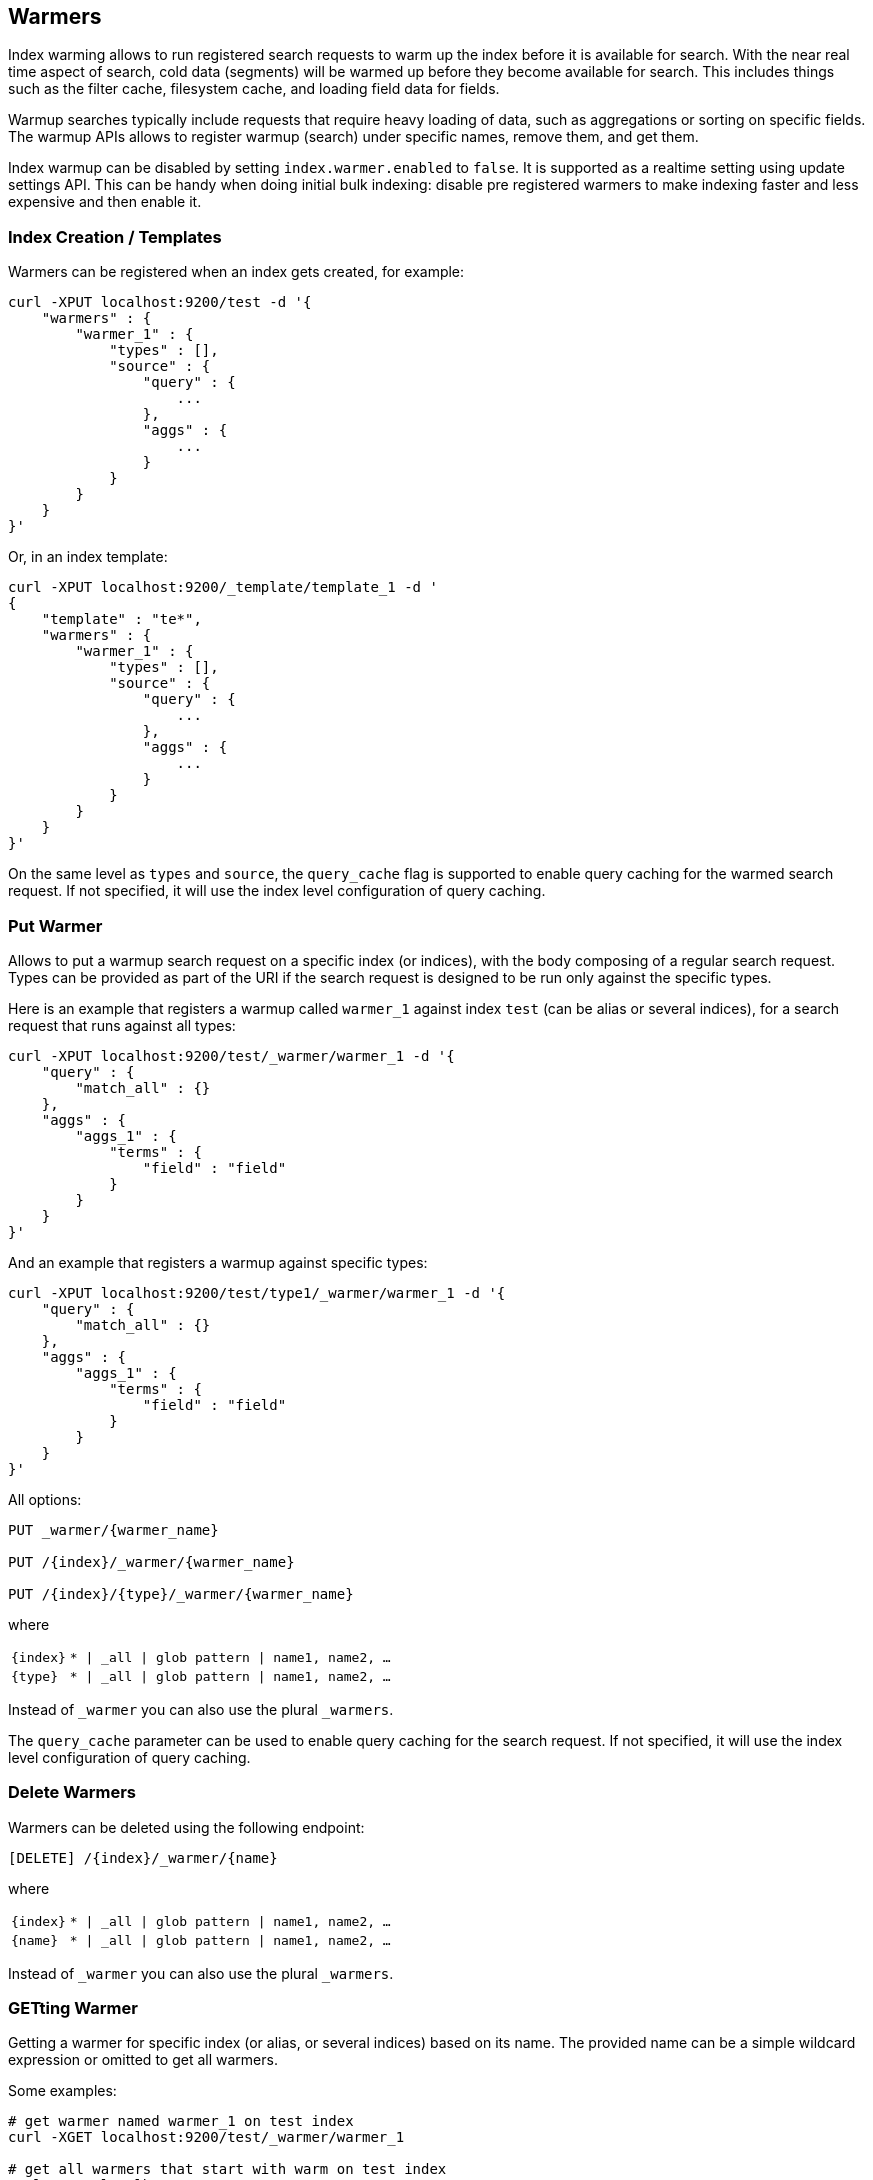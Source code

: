 [[indices-warmers]]
== Warmers

Index warming allows to run registered search requests to warm up the index
before it is available for search. With the near real time aspect of search,
cold data (segments) will be warmed up before they become available for search.
This includes things such as the filter cache, filesystem cache, and loading
field data for fields.

Warmup searches typically include requests that require heavy loading of
data, such as aggregations or sorting on specific fields. The warmup APIs
allows to register warmup (search) under specific names, remove them,
and get them.

Index warmup can be disabled by setting `index.warmer.enabled` to
`false`. It is supported as a realtime setting using update settings
API. This can be handy when doing initial bulk indexing: disable pre
registered warmers to make indexing faster and less expensive and then
enable it.

[float]
[[creation]]
=== Index Creation / Templates

Warmers can be registered when an index gets created, for example:

[source,js]
--------------------------------------------------
curl -XPUT localhost:9200/test -d '{
    "warmers" : {
        "warmer_1" : {
            "types" : [],
            "source" : {
                "query" : {
                    ...
                },
                "aggs" : {
                    ...
                }
            }
        }
    }
}'
--------------------------------------------------

Or, in an index template:

[source,js]
--------------------------------------------------
curl -XPUT localhost:9200/_template/template_1 -d '
{
    "template" : "te*",
    "warmers" : {
        "warmer_1" : {
            "types" : [],
            "source" : {
                "query" : {
                    ...
                },
                "aggs" : {
                    ...
                }
            }
        }
    }
}'
--------------------------------------------------

On the same level as `types` and `source`, the `query_cache` flag is supported
to enable query caching for the warmed search request. If not specified, it will
use the index level configuration of query caching.

[float]
[[warmer-adding]]
=== Put Warmer

Allows to put a warmup search request on a specific index (or indices),
with the body composing of a regular search request. Types can be
provided as part of the URI if the search request is designed to be run
only against the specific types.

Here is an example that registers a warmup called `warmer_1` against
index `test` (can be alias or several indices), for a search request
that runs against all types:

[source,js]
--------------------------------------------------
curl -XPUT localhost:9200/test/_warmer/warmer_1 -d '{
    "query" : {
        "match_all" : {}
    },
    "aggs" : {
        "aggs_1" : {
            "terms" : {
                "field" : "field"
            }
        } 
    }
}'
--------------------------------------------------

And an example that registers a warmup against specific types:

[source,js]
--------------------------------------------------
curl -XPUT localhost:9200/test/type1/_warmer/warmer_1 -d '{
    "query" : {
        "match_all" : {}
    },
    "aggs" : {
        "aggs_1" : {
            "terms" : {
                "field" : "field"
            }
        } 
    }
}'
--------------------------------------------------

All options:

[source,js]
--------------------------------------------------

PUT _warmer/{warmer_name}        

PUT /{index}/_warmer/{warmer_name}  
    
PUT /{index}/{type}/_warmer/{warmer_name}        

--------------------------------------------------
    

where

[horizontal]
`{index}`:: `* | _all | glob pattern | name1, name2, …`
    
`{type}`:: `* | _all | glob pattern | name1, name2, …`

Instead of `_warmer` you can also use the plural `_warmers`.

The `query_cache` parameter can be used to enable query caching for
the search request. If not specified, it will use the index level configuration
of query caching.


[float]
[[removing]]
=== Delete Warmers

Warmers can be deleted using the following endpoint:



[source,js]
--------------------------------------------------

[DELETE] /{index}/_warmer/{name}  
          
--------------------------------------------------
    

where

[horizontal]
`{index}`:: `* | _all | glob pattern | name1, name2, …`
    
`{name}`:: `* | _all | glob pattern | name1, name2, …`

Instead of `_warmer` you can also use the plural `_warmers`.

[float]
[[warmer-retrieving]]
=== GETting Warmer

Getting a warmer for specific index (or alias, or several indices) based
on its name. The provided name can be a simple wildcard expression or
omitted to get all warmers. 

Some examples:

[source,js]
--------------------------------------------------
# get warmer named warmer_1 on test index
curl -XGET localhost:9200/test/_warmer/warmer_1 

# get all warmers that start with warm on test index
curl -XGET localhost:9200/test/_warmer/warm* 

# get all warmers for test index
curl -XGET localhost:9200/test/_warmer/
--------------------------------------------------


